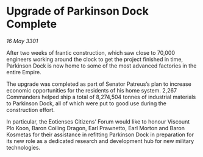 * Upgrade of Parkinson Dock Complete

/16 May 3301/

After two weeks of frantic construction, which saw close to 70,000 engineers working around the clock to get the project finished in time, Parkinson Dock is now home to some of the most advanced factories in the entire Empire.  

The upgrade was completed as part of Senator Patreus’s plan to increase economic opportunities for the residents of his home system. 2,267 Commanders helped ship a total of 8,274,504 tonnes of industrial materials to Parkinson Dock, all of which were put to good use during the construction effort. 

In particular, the Eotienses Citizens’ Forum would like to honour Viscount Plo Koon, Baron Coiling Dragon, Earl Prawnetto, Earl Morton and Baron Kosmetas for their assistance in refitting Parkinson Dock in preparation for its new role as a dedicated research and development hub for new military technologies.